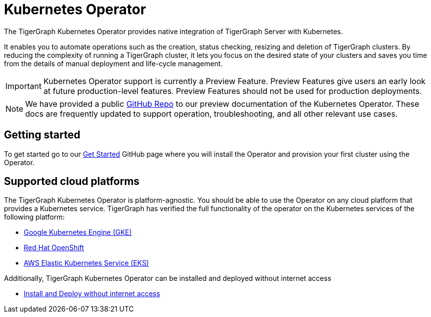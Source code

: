 = Kubernetes Operator
:description: Introduction to TigerGraph Kubernetes Operator.

The TigerGraph Kubernetes Operator provides native integration of TigerGraph Server with Kubernetes.

It enables you to automate operations such as the creation, status checking, resizing and deletion of TigerGraph clusters. By reducing the complexity of running a TigerGraph cluster, it lets you focus on the desired state of your clusters and saves you time from the details of manual deployment and life-cycle management.

IMPORTANT: Kubernetes Operator support is currently a Preview Feature. Preview Features give users an early look at future production-level features. Preview Features should not be used for production deployments.

NOTE: We have provided a public xref:https://github.com/tigergraph/ecosys/tree/master/k8s[GitHub Repo] to our preview documentation of the Kubernetes Operator. These docs are frequently updated to support operation, troubleshooting, and all other relevant use cases.

//* xref:k8s-operator/cluster-operations.txt#_create_tigergraph_clusters[Cluster provisioning]
//* xref:k8s-operator/cluster-operations.txt#_delete_tigergraph_clusters[Cluster deletion]
//* xref:k8s-operator/cluster-operations.txt#_list_tigergraph_clusters[Listing clusters]
//* xref:k8s-operator/cluster-operations.txt#_check_cluster_version_and_status[Checking cluster status]
//* xref:k8s-operator/cluster-operations.txt#_shrink_expand_cluster[Shrink or expand a cluster]
//* xref:k8s-operator/backup-and-restore.txt[]
//* Clusters can contain xref:tigergraph-server:kubernetes:k8s-operator/custom-containers.txt[custom containers and volumes] [3.9.2+]

== Getting started

To get started go to our xref:https://github.com/tigergraph/ecosys/blob/master/k8s/docs/02-get-started/get_started.md[Get Started] GitHub page where you will install the Operator and provision your first cluster using the Operator.

//* xref:k8s-operator/installation.txt[]
//* xref:k8s-operator/cluster-operations.txt#_create_tigergraph_clusters[Create clusters]

== Supported cloud platforms
The TigerGraph Kubernetes Operator is platform-agnostic.
You should be able to use the Operator on any cloud platform that provides a Kubernetes service.
TigerGraph has verified the full functionality of the operator on the Kubernetes services of the following platform:

* xref:https://github.com/tigergraph/ecosys/blob/master/k8s/docs/03-deploy/tigergraph-on-gke.md[Google Kubernetes Engine (GKE)]
* xref:https://github.com/tigergraph/ecosys/blob/master/k8s/docs/03-deploy/tigergraph-on-openshift.md[Red Hat OpenShift]
* xref:https://github.com/tigergraph/ecosys/blob/master/k8s/docs/03-deploy/tigergraph-on-eks.md[AWS Elastic Kubernetes Service (EKS)]

Additionally, TigerGraph Kubernetes Operator can be installed and deployed without internet access

* xref:https://github.com/tigergraph/ecosys/blob/master/k8s/docs/03-deploy/deploy-without-internet.md[Install and Deploy without internet access]
